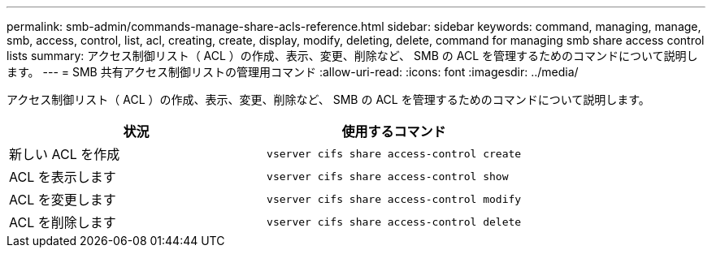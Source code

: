 ---
permalink: smb-admin/commands-manage-share-acls-reference.html 
sidebar: sidebar 
keywords: command, managing, manage, smb, access, control, list, acl, creating, create, display, modify, deleting, delete, command for managing smb share access control lists 
summary: アクセス制御リスト（ ACL ）の作成、表示、変更、削除など、 SMB の ACL を管理するためのコマンドについて説明します。 
---
= SMB 共有アクセス制御リストの管理用コマンド
:allow-uri-read: 
:icons: font
:imagesdir: ../media/


[role="lead"]
アクセス制御リスト（ ACL ）の作成、表示、変更、削除など、 SMB の ACL を管理するためのコマンドについて説明します。

|===
| 状況 | 使用するコマンド 


 a| 
新しい ACL を作成
 a| 
`vserver cifs share access-control create`



 a| 
ACL を表示します
 a| 
`vserver cifs share access-control show`



 a| 
ACL を変更します
 a| 
`vserver cifs share access-control modify`



 a| 
ACL を削除します
 a| 
`vserver cifs share access-control delete`

|===